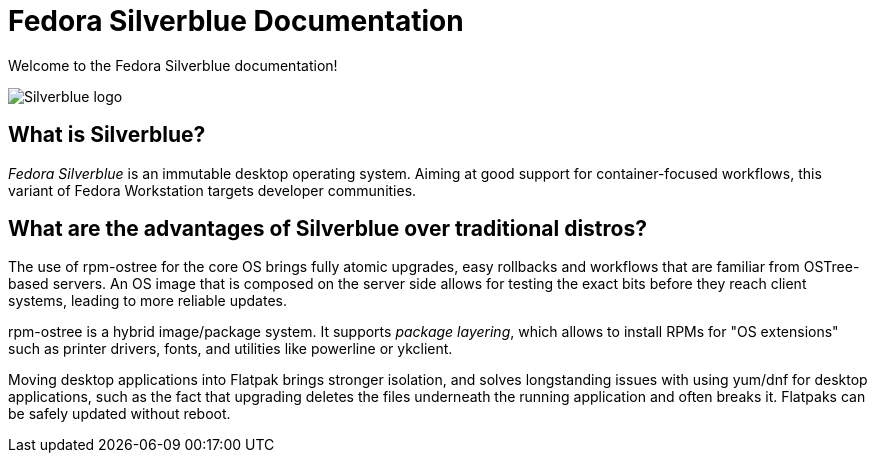 = Fedora Silverblue Documentation

Welcome to the Fedora Silverblue documentation!

image::silverblue-logo.svg[Silverblue logo]

== What is Silverblue?

_Fedora Silverblue_ is an immutable desktop operating system. Aiming at good support for container-focused workflows, this variant
of Fedora Workstation targets developer communities.

== What are the advantages of Silverblue over traditional distros?

The use of rpm-ostree for the core OS brings fully atomic upgrades, easy
rollbacks and workflows that are familiar from OSTree-based servers. An
OS image that is composed on the server side allows for testing the
exact bits before they reach client systems, leading to more reliable
updates.

rpm-ostree is a hybrid image/package system. It supports _package
layering_, which allows to install RPMs for "OS extensions" such as
printer drivers, fonts, and utilities like powerline or ykclient.

Moving desktop applications into Flatpak brings stronger isolation, and
solves longstanding issues with using yum/dnf for desktop applications,
such as the fact that upgrading deletes the files underneath the running
application and often breaks it. Flatpaks can be safely updated without
reboot.
